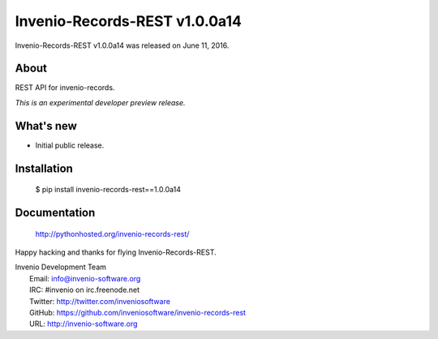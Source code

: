 ================================
 Invenio-Records-REST v1.0.0a14
================================

Invenio-Records-REST v1.0.0a14 was released on June 11, 2016.

About
-----

REST API for invenio-records.

*This is an experimental developer preview release.*

What's new
----------

- Initial public release.

Installation
------------

   $ pip install invenio-records-rest==1.0.0a14

Documentation
-------------

   http://pythonhosted.org/invenio-records-rest/

Happy hacking and thanks for flying Invenio-Records-REST.

| Invenio Development Team
|   Email: info@invenio-software.org
|   IRC: #invenio on irc.freenode.net
|   Twitter: http://twitter.com/inveniosoftware
|   GitHub: https://github.com/inveniosoftware/invenio-records-rest
|   URL: http://invenio-software.org
